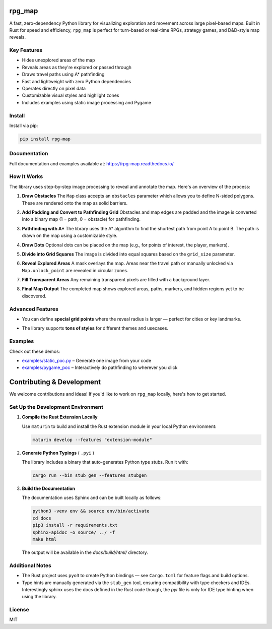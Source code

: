 rpg_map
=======

.. image:: https://img.shields.io/pypi/v/rpg_map.svg
    :target: https://pypi.org/project/rpg_map/
    :alt: PyPI version

.. image:: https://readthedocs.org/projects/rpg-map/badge/?version=latest
    :target: https://rpg-map.readthedocs.io/en/latest/
    :alt: Documentation Status

A fast, zero-dependency Python library for visualizing exploration and movement across large pixel-based maps. Built in Rust for speed and efficiency, ``rpg_map`` is perfect for turn-based or real-time RPGs, strategy games, and D&D-style map reveals.

Key Features
------------

- Hides unexplored areas of the map
- Reveals areas as they're explored or passed through
- Draws travel paths using A* pathfinding
- Fast and lightweight with zero Python dependencies
- Operates directly on pixel data
- Customizable visual styles and highlight zones
- Includes examples using static image processing and Pygame

Install
-------

Install via pip:

.. code:: bash

    pip install rpg-map

Documentation
-------------

Full documentation and examples available at: https://rpg-map.readthedocs.io/

How It Works
------------

The library uses step-by-step image processing to reveal and annotate the map. Here's an overview of the process:

1. **Draw Obstacles**  
   The ``Map`` class accepts an ``obstacles`` parameter which allows you to define N-sided polygons. These are rendered onto the map as solid barriers.

   .. image:: demos/1.png
      :width: 600

2. **Add Padding and Convert to Pathfinding Grid**  
   Obstacles and map edges are padded and the image is converted into a binary map (1 = path, 0 = obstacle) for pathfinding.

   .. image:: demos/2.png
      :width: 600

3. **Pathfinding with A\***  
   The library uses the A* algorithm to find the shortest path from point A to point B. The path is drawn on the map using a customizable style.

   .. image:: demos/3.png
      :width: 600

4. **Draw Dots**  
   Optional dots can be placed on the map (e.g., for points of interest, the player, markers).

   .. image:: demos/4.png
      :width: 600

5. **Divide into Grid Squares**  
   The image is divided into equal squares based on the ``grid_size`` parameter.

   .. image:: demos/5.png
      :width: 600

6. **Reveal Explored Areas**  
   A mask overlays the map. Areas near the travel path or manually unlocked via ``Map.unlock_point`` are revealed in circular zones.

   .. image:: demos/6.png
      :width: 600

7. **Fill Transparent Areas**  
   Any remaining transparent pixels are filled with a background layer.

   .. image:: demos/7.png
      :width: 600

8. **Final Map Output**  
   The completed map shows explored areas, paths, markers, and hidden regions yet to be discovered.

   .. image:: demos/8.png
      :width: 600

Advanced Features
-----------------

- You can define **special grid points** where the reveal radius is larger — perfect for cities or key landmarks.
- The library supports **tons of styles** for different themes and usecases.

   .. image:: demos/9.png
      :width: 300
   .. image:: demos/10.png
      :width: 300
   .. image:: demos/11.png
      :width: 300
   .. image:: demos/12.png
      :width: 300

Examples
--------

Check out these demos:

- `examples/static_poc.py <https://github.com/Kile/rpg_map/blob/master/examples/static_poc.py>`_ – Generate one image from your code
- `examples/pygame_poc <https://github.com/Kile/rpg_map/blob/master/examples/pygame_poc.py>`_ – Interactively do pathfinding to wherever you click


Contributing & Development
==========================

We welcome contributions and ideas! If you'd like to work on ``rpg_map`` locally, here's how to get started.

Set Up the Development Environment
----------------------------------

1. **Compile the Rust Extension Locally**

   Use ``maturin`` to build and install the Rust extension module in your local Python environment:

   .. code:: bash

      maturin develop --features "extension-module"

2. **Generate Python Typings** ( ``.pyi`` )

   The library includes a binary that auto-generates Python type stubs. Run it with:

   .. code:: bash

      cargo run --bin stub_gen --features stubgen

3. **Build the Documentation**

   The documentation uses Sphinx and can be built locally as follows:

   .. code:: bash

      python3 -venv env && source env/bin/activate
      cd docs
      pip3 install -r requirements.txt
      sphinx-apidoc -o source/ ../ -f
      make html

   The output will be available in the `docs/build/html/` directory.

Additional Notes
----------------

- The Rust project uses ``pyo3`` to create Python bindings — see ``Cargo.toml`` for feature flags and build options.
- Type hints are manually generated via the ``stub_gen`` tool, ensuring compatibility with type checkers and IDEs. Interestingly sphinx uses the docs defined in the Rust code though, the `pyi` file is only for IDE type hinting when using the library.

License
-------

MIT

